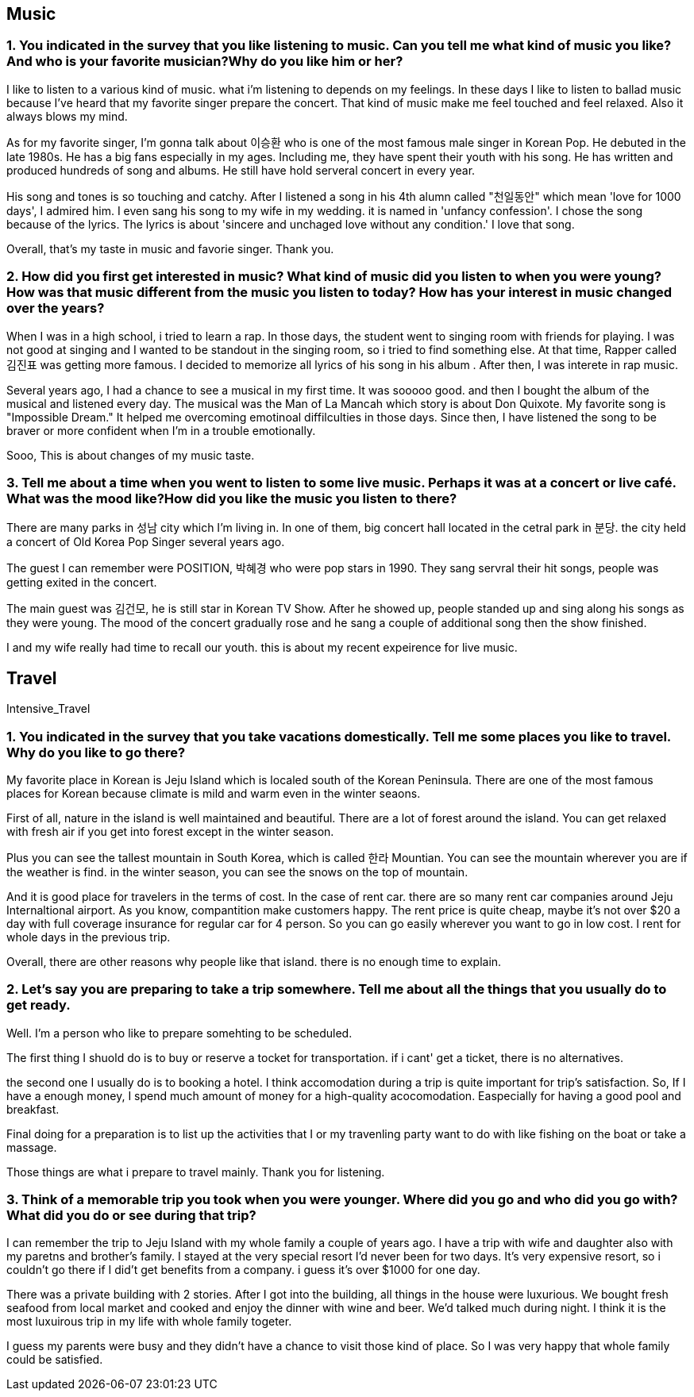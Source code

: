 
== Music

=== 1. You indicated in the survey that you like listening to music. Can you tell me what kind of music you like? And who is your favorite musician?Why do you like him or her?

I like to listen to a various kind of music. what i'm listening to depends on my feelings.
In these days I like to listen to ballad music because I've heard that my favorite singer prepare the concert. That kind of music make me feel touched and feel relaxed. Also it always blows my mind.

As for my favorite singer, I'm gonna talk about 이승환 who is one of the most famous male singer in Korean Pop. He debuted in the late 1980s. He has a big fans especially in my ages. Including me, they have spent their youth with his song. He has written and produced hundreds of song and albums. He still have hold serveral concert in every year.

His song and tones is so touching and catchy. After I listened a song in his 4th alumn called "천일동안" which mean 'love for 1000 days', I admired him. I even sang his song to my wife in my wedding. it is named in 'unfancy confession'. I chose the song because of the lyrics. The lyrics is about 'sincere and unchaged love without any condition.' I love that song.

Overall, that's my taste in music and favorie singer. Thank you.


=== 2. How did you first get interested in music? What kind of music did you listen to when you were young? How was that music different from the music you listen to today? How has your interest in music changed over the years?

When I was in a high school, i tried to learn a rap. In those days, the student went to singing room with friends for playing. I was not good at singing and I wanted to be standout in the singing room, so i tried to find something else. At that time,  Rapper called 김진표 was getting more famous. I decided to memorize all lyrics of his song in his album . After then, I was interete in rap music.

Several years ago, I had a chance to see a musical in my first time. It was sooooo good. and then I bought the album of the musical and listened every day. The musical was the Man of La Mancah which story is about Don Quixote. My favorite song is "Impossible Dream." It helped me overcoming emotinoal diffilculties in those days. Since then, I have listened the song to be braver or more confident when I'm in a trouble emotionally.

Sooo, This is about changes of my music taste.


=== 3. Tell me about a time when you went to listen to some live music. Perhaps it was at a concert or live café. What was the mood like?How did you like the music you listen to there?

There are many parks in 성남 city which I'm living in. In one of them, big concert hall located in the cetral park in 분당. the city held a concert of Old Korea Pop Singer several years ago.

The guest I can remember were POSITION, 박혜경 who were pop stars in 1990.
They sang servral their hit songs, people was getting exited in the concert.

The main guest was 김건모, he is still star in Korean TV Show. After he showed up, people standed up and sing along his songs as they were young. The mood of the concert gradually rose and he sang a couple of additional song then the show finished.

I and my wife really had time to recall our youth. this is about my recent expeirence for live music.

== Travel
Intensive_Travel

=== 1. You indicated in the survey that you take vacations domestically. Tell me some places you like to travel. Why do you like to go there?

My favorite place in Korean is Jeju Island which is localed south of the Korean Peninsula. There are one of the most famous places for Korean because climate is mild and warm even in the winter seaons.

First of all, nature in the island is well maintained and beautiful. There are a lot of forest around the island. You can get relaxed with fresh air if you get into forest except in the winter season.

Plus you can see the tallest mountain in South Korea, which is called 한라 Mountian. You can see the mountain wherever you are if the weather is find. in the winter season, you can see the snows on the top of mountain.

And it is good place for travelers in the terms of cost. In the case of rent car. there are so many rent car companies around Jeju Internaltional airport. As you know, compantition make customers happy. The rent price is quite cheap, maybe it's not over $20 a day with full coverage insurance for regular car for 4 person. So you can go easily wherever you want to go in low cost. I rent for whole days in the previous trip.

Overall, there are other reasons why people like that island. there is no enough time to explain.

=== 2. Let’s say you are preparing to take a trip somewhere. Tell me about all the things that you usually do to get ready.

Well. I'm a person who like to prepare somehting to be scheduled.

The first thing I shuold do is to buy or reserve a tocket for transportation. if i cant' get a ticket, there is no alternatives.

the second one I usually do is to booking a hotel. I think accomodation during a trip is quite important for trip's satisfaction. So, If I have a enough money, I spend much amount of money for a high-quality acocomodation. Easpecially for having a good pool and breakfast.

Final doing for a preparation is to list up the activities that I or my travenling party want to do with like fishing on the boat or take a massage.

Those things are what i prepare to travel mainly. Thank you for listening.


=== 3. Think of a memorable trip you took when you were younger. Where did you go and who did you go with? What did you do or see during that trip?

I can remember the trip to Jeju Island with my whole family a couple of years ago. I have a trip with wife and daughter also with my paretns and brother's family. I stayed at the very special resort I'd never been for two days. It's very expensive resort, so i couldn't go there if I did't get benefits from a company. i guess it's over $1000 for one day.

There was a private building with 2 stories. After I got into the building, all things in the house were luxurious. We bought fresh seafood from local market and cooked and enjoy the dinner with wine and beer. We'd talked much during night. I think it is the most luxuirous trip in my life with whole family togeter.

I guess my parents were busy and they didn't have a chance to visit those kind of place. So I was very happy that whole family could be satisfied.
